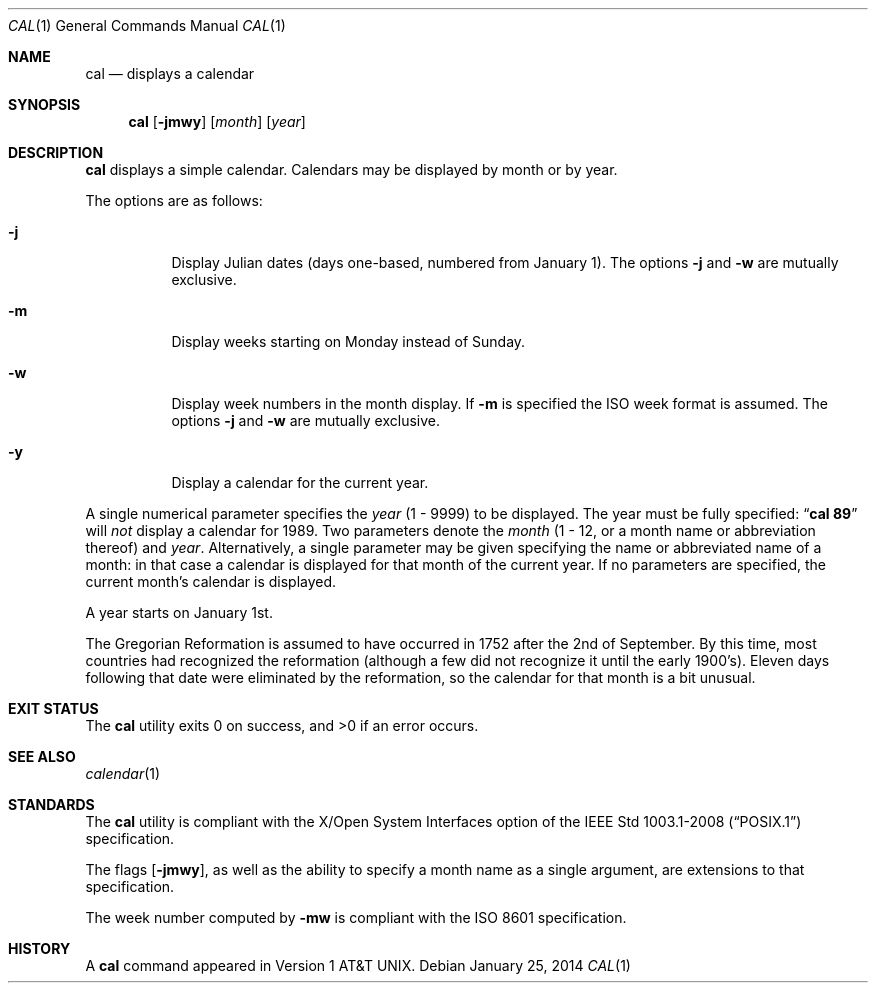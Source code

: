 .\"	$OpenBSD: src/usr.bin/cal/cal.1,v 1.29 2014/01/25 15:35:22 jmc Exp $
.\"	$NetBSD: cal.1,v 1.6 1995/09/02 05:34:20 jtc Exp $
.\"
.\" Copyright (c) 1989, 1990, 1993
.\"	The Regents of the University of California.  All rights reserved.
.\"
.\" This code is derived from software contributed to Berkeley by
.\" Kim Letkeman.
.\"
.\" Redistribution and use in source and binary forms, with or without
.\" modification, are permitted provided that the following conditions
.\" are met:
.\" 1. Redistributions of source code must retain the above copyright
.\"    notice, this list of conditions and the following disclaimer.
.\" 2. Redistributions in binary form must reproduce the above copyright
.\"    notice, this list of conditions and the following disclaimer in the
.\"    documentation and/or other materials provided with the distribution.
.\" 3. Neither the name of the University nor the names of its contributors
.\"    may be used to endorse or promote products derived from this software
.\"    without specific prior written permission.
.\"
.\" THIS SOFTWARE IS PROVIDED BY THE REGENTS AND CONTRIBUTORS ``AS IS'' AND
.\" ANY EXPRESS OR IMPLIED WARRANTIES, INCLUDING, BUT NOT LIMITED TO, THE
.\" IMPLIED WARRANTIES OF MERCHANTABILITY AND FITNESS FOR A PARTICULAR PURPOSE
.\" ARE DISCLAIMED.  IN NO EVENT SHALL THE REGENTS OR CONTRIBUTORS BE LIABLE
.\" FOR ANY DIRECT, INDIRECT, INCIDENTAL, SPECIAL, EXEMPLARY, OR CONSEQUENTIAL
.\" DAMAGES (INCLUDING, BUT NOT LIMITED TO, PROCUREMENT OF SUBSTITUTE GOODS
.\" OR SERVICES; LOSS OF USE, DATA, OR PROFITS; OR BUSINESS INTERRUPTION)
.\" HOWEVER CAUSED AND ON ANY THEORY OF LIABILITY, WHETHER IN CONTRACT, STRICT
.\" LIABILITY, OR TORT (INCLUDING NEGLIGENCE OR OTHERWISE) ARISING IN ANY WAY
.\" OUT OF THE USE OF THIS SOFTWARE, EVEN IF ADVISED OF THE POSSIBILITY OF
.\" SUCH DAMAGE.
.\"
.\"     @(#)cal.1	8.2 (Berkeley) 4/28/95
.\"
.Dd $Mdocdate: January 25 2014 $
.Dt CAL 1
.Os
.Sh NAME
.Nm cal
.Nd displays a calendar
.Sh SYNOPSIS
.Nm cal
.Op Fl jmwy
.Op Ar month
.Op Ar year
.Sh DESCRIPTION
.Nm
displays a simple calendar.
Calendars may be displayed by month or by year.
.Pp
The options are as follows:
.Bl -tag -width Ds
.It Fl j
Display Julian dates (days one-based, numbered from January 1).
The options
.Fl j
and
.Fl w
are mutually exclusive.
.It Fl m
Display weeks starting on Monday instead of Sunday.
.It Fl w
Display week numbers in the month display.
If
.Fl m
is specified the ISO week format is assumed.
The options
.Fl j
and
.Fl w
are mutually exclusive.
.It Fl y
Display a calendar for the current year.
.El
.Pp
A single numerical parameter specifies the
.Ar year
(1 \- 9999)
to be displayed.
The year must be fully specified:
.Dq Li cal 89
will
.Em not
display a calendar for 1989.
Two parameters denote the
.Ar month
(1 \- 12, or a month name or abbreviation thereof)
and
.Ar year .
Alternatively,
a single parameter may be given specifying
the name or abbreviated name of a month:
in that case a calendar is displayed for that month of the current year.
If no parameters are specified, the current month's calendar is
displayed.
.Pp
A year starts on January 1st.
.Pp
The Gregorian Reformation is assumed to have occurred in 1752 after the 2nd
of September.
By this time, most countries had recognized the reformation (although a
few did not recognize it until the early 1900's).
Eleven days following that date were eliminated by the reformation, so the
calendar for that month is a bit unusual.
.Sh EXIT STATUS
.Ex -std cal
.Sh SEE ALSO
.Xr calendar 1
.Sh STANDARDS
The
.Nm
utility is compliant with the
X/Open System Interfaces option of the
.St -p1003.1-2008
specification.
.Pp
The flags
.Op Fl jmwy ,
as well as the ability to specify a month name as a single argument,
are extensions to that specification.
.Pp
The week number computed by
.Fl mw
is compliant with the
.St -iso8601
specification.
.Sh HISTORY
A
.Nm
command appeared in
.At v1 .
